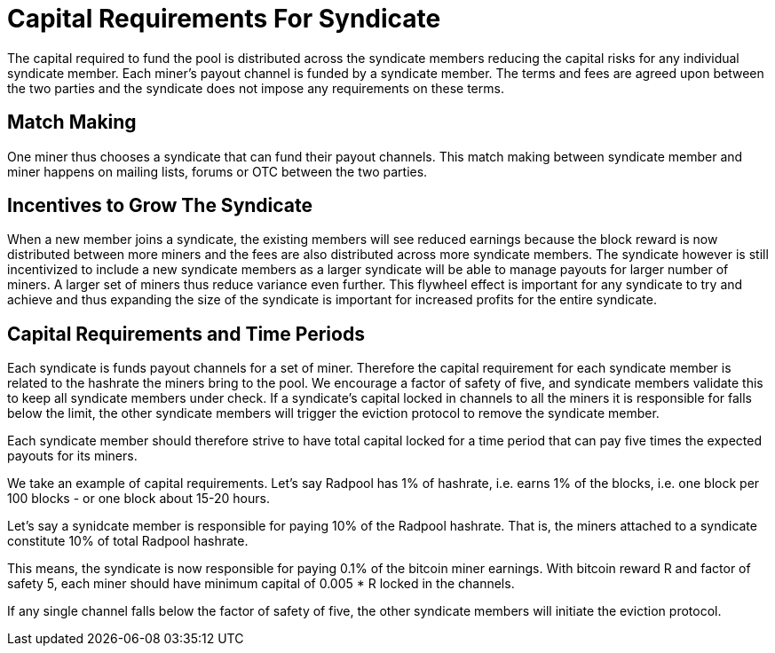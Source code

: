 = Capital Requirements For Syndicate

The capital required to fund the pool is distributed across the
syndicate members reducing the capital risks for any individual
syndicate member. Each miner's payout channel is funded by a syndicate
member. The terms and fees are agreed upon between the two parties and
the syndicate does not impose any requirements on these terms.

== Match Making

One miner thus chooses a syndicate that can fund their payout
channels. This match making between syndicate member and miner happens
on mailing lists, forums or OTC between the two parties.

== Incentives to Grow The Syndicate

When a new member joins a syndicate, the existing members will see
reduced earnings because the block reward is now distributed between
more miners and the fees are also distributed across more syndicate
members. The syndicate however is still incentivized to include a new
syndicate members as a larger syndicate will be able to manage payouts
for larger number of miners. A larger set of miners thus reduce
variance even further. This flywheel effect is important for any
syndicate to try and achieve and thus expanding the size of the
syndicate is important for increased profits for the entire syndicate.

== Capital Requirements and Time Periods

Each syndicate is funds payout channels for a set of miner. Therefore
the capital requirement for each syndicate member is related to the
hashrate the miners bring to the pool. We encourage a factor of safety
of five, and syndicate members validate this to keep all syndicate
members under check. If a syndicate's capital locked in channels to
all the miners it is responsible for falls below the limit, the other
syndicate members will trigger the eviction protocol to remove the
syndicate member.

Each syndicate member should therefore strive to have total capital
locked for a time period that can pay five times the expected payouts
for its miners.

We take an example of capital requirements. Let's say Radpool has 1%
of hashrate, i.e. earns 1% of the blocks, i.e. one block per 100
blocks - or one block about 15-20 hours.

Let's say a synidcate member is responsible for paying 10% of the
Radpool hashrate. That is, the miners attached to a syndicate
constitute 10% of total Radpool hashrate.

This means, the syndicate is now responsible for paying 0.1% of the
bitcoin miner earnings. With bitcoin reward R and factor of safety 5,
each miner should have minimum capital of 0.005 * R locked in the
channels.

If any single channel falls below the factor of safety of five, the
other syndicate members will initiate the eviction protocol.
